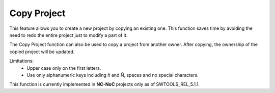 Copy Project
======================================================
This feature allows you to create a new project by copying an existing one. This function saves time by avoiding the need to redo the entire project just to modify a part of it.

The Copy Project function can also be used to copy a project from another owner. After copying, the ownership of the copied project will be updated.


.. image:: images/copy_project_dashboard.png
  :alt: copy_project_dashboard
  :align: center

.. image:: images/copy_project2.png
  :alt: copy_project2
  :align: center

Limitations:
  -	Upper case only on the first letters. 
  -	Use only alphanumeric keys including ñ and Ñ, spaces and no special characters. 

This function is currently implemented in **NC-NoC** projects only as of SWTOOLS_REL_5.1.1.
